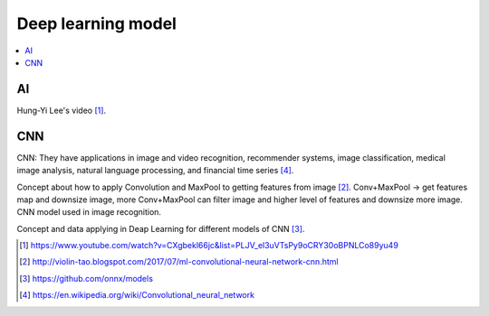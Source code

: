 .. _sec-gpu:

Deep learning model
===================

.. contents::
   :local:
   :depth: 4

AI
--

Hung-Yi Lee's video [#HungYiLee]_.

CNN
----

CNN: They have applications in image and video recognition, recommender systems, 
image classification, medical image analysis, natural language processing, and 
financial time series [#cnnwiki]_.

Concept about how to apply Convolution and MaxPool to getting features from image [#selectedpattern]_.
Conv+MaxPool -> get features map and downsize image, more Conv+MaxPool can filter image and higher 
level of features and downsize more image. CNN model used in image recognition.

Concept and data applying in Deap Learning for different models of CNN [#onnxmodelzoo]_.


.. [#HungYiLee] https://www.youtube.com/watch?v=CXgbekl66jc&list=PLJV_el3uVTsPy9oCRY30oBPNLCo89yu49

.. [#selectedpattern] http://violin-tao.blogspot.com/2017/07/ml-convolutional-neural-network-cnn.html

.. [#onnxmodelzoo] https://github.com/onnx/models

.. [#cnnwiki] https://en.wikipedia.org/wiki/Convolutional_neural_network

